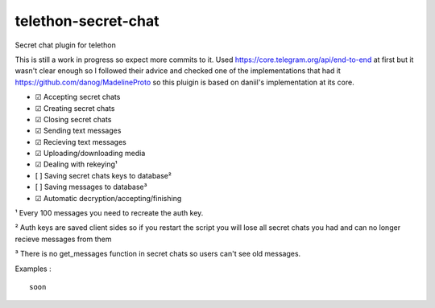 telethon-secret-chat
====================

Secret chat plugin for telethon

This is still a work in progress so expect more commits to it. Used
https://core.telegram.org/api/end-to-end at first but it wasn't clear
enough so I followed their advice and checked one of the implementations
that had it https://github.com/danog/MadelineProto so this pluigin is
based on daniil's implementation at its core.

-  ☑ Accepting secret chats
-  ☑ Creating secret chats
-  ☑ Closing secret chats
-  ☑ Sending text messages
-  ☑ Recieving text messages
-  ☑ Uploading/downloading media
-  ☑ Dealing with rekeying¹
-  [ ] Saving secret chats keys to database²
-  [ ] Saving messages to database³
-  ☑ Automatic decryption/accepting/finishing

¹ Every 100 messages you need to recreate the auth key.

² Auth keys are saved client sides so if you restart the script you will
lose all secret chats you had and can no longer recieve messages from
them

³ There is no get\_messages function in secret chats so users can't see
old messages.


Examples :

::


    soon

